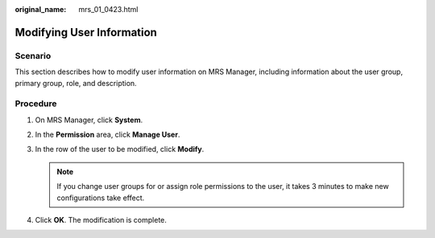 :original_name: mrs_01_0423.html

.. _mrs_01_0423:

Modifying User Information
==========================

Scenario
--------

This section describes how to modify user information on MRS Manager, including information about the user group, primary group, role, and description.

Procedure
---------

#. On MRS Manager, click **System**.
#. In the **Permission** area, click **Manage User**.
#. In the row of the user to be modified, click **Modify**.

   .. note::

      If you change user groups for or assign role permissions to the user, it takes 3 minutes to make new configurations take effect.

#. Click **OK**. The modification is complete.
